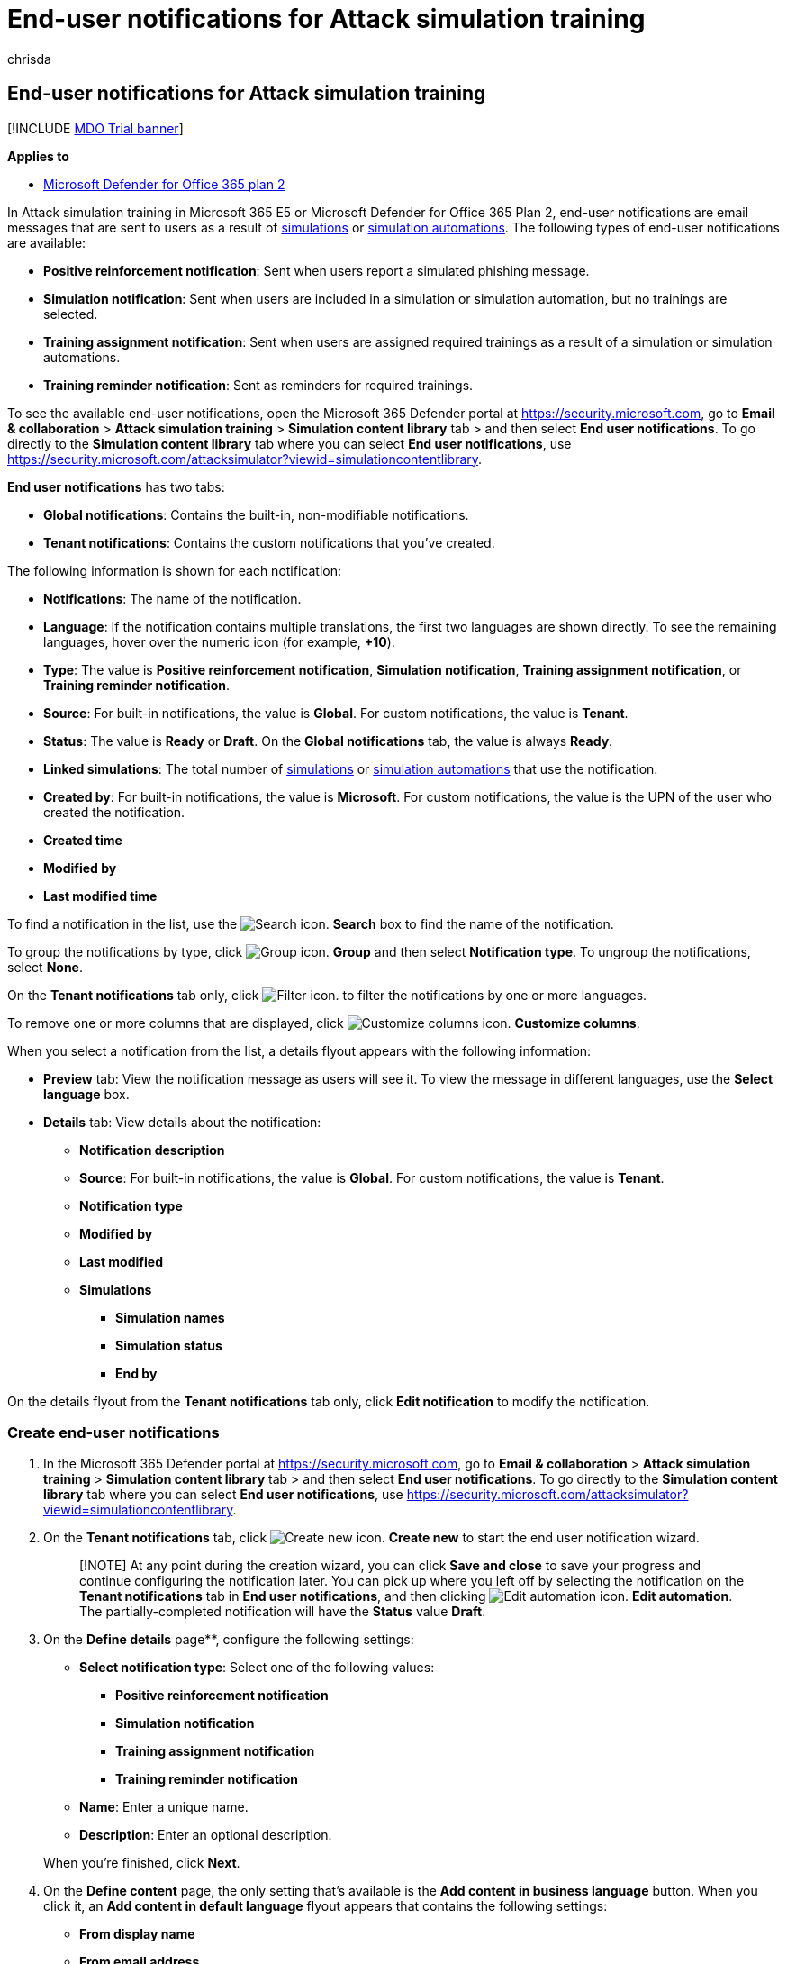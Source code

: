 = End-user notifications for Attack simulation training
:audience: ITPro
:author: chrisda
:description: Admins can learn how to create end-user notification email messages for Attack simulation training in Microsoft Defender for Office 365 Plan 2.
:manager: dansimp
:ms.author: chrisda
:ms.collection: ["M365-security-compliance", "m365initiative-defender-office365"]
:ms.localizationpriority: medium
:ms.service: microsoft-365-security
:ms.subservice: mdo
:ms.topic: how-to
:search.appverid: met150

== End-user notifications for Attack simulation training

[!INCLUDE xref:../includes/mdo-trial-banner.adoc[MDO Trial banner]]

*Applies to*

* xref:defender-for-office-365.adoc[Microsoft Defender for Office 365 plan 2]

In Attack simulation training in Microsoft 365 E5 or Microsoft Defender for Office 365 Plan 2, end-user notifications are email messages that are sent to users as a result of xref:attack-simulation-training.adoc[simulations] or xref:attack-simulation-training-simulation-automations.adoc[simulation automations].
The following types of end-user notifications are available:

* *Positive reinforcement notification*: Sent when users report a simulated phishing message.
* *Simulation notification*: Sent when users are included in a simulation or simulation automation, but no trainings are selected.
* *Training assignment notification*: Sent when users are assigned required trainings as a result of a simulation or simulation automations.
* *Training reminder notification*: Sent as reminders for required trainings.

To see the available end-user notifications, open the Microsoft 365 Defender portal at https://security.microsoft.com, go to *Email & collaboration* > *Attack simulation training* > *Simulation content library* tab > and then select *End user notifications*.
To go directly to the *Simulation content library* tab where you can select *End user notifications*, use https://security.microsoft.com/attacksimulator?viewid=simulationcontentlibrary.

*End user notifications* has two tabs:

* *Global notifications*: Contains the built-in, non-modifiable notifications.
* *Tenant notifications*: Contains the custom notifications that you've created.

The following information is shown for each notification:

* *Notifications*: The name of the notification.
* *Language*: If the notification contains multiple translations, the first two languages are shown directly.
To see the remaining languages, hover over the numeric icon (for example, *+10*).
* *Type*: The value is *Positive reinforcement notification*, *Simulation notification*, *Training assignment notification*, or *Training reminder notification*.
* *Source*: For built-in notifications, the value is *Global*.
For custom notifications, the value is *Tenant*.
* *Status*: The value is *Ready* or *Draft*.
On the *Global notifications* tab, the value is always *Ready*.
* *Linked simulations*: The total number of xref:attack-simulation-training.adoc[simulations] or xref:attack-simulation-training-simulation-automations.adoc[simulation automations] that use the notification.
* *Created by*: For built-in notifications, the value is *Microsoft*.
For custom notifications, the value is the UPN of the user who created the notification.
* *Created time*
* *Modified by*
* *Last modified time*

To find a notification in the list, use the image:../../media/m365-cc-sc-search-icon.png[Search icon.] *Search* box to find the name of the notification.

To group the notifications by type, click image:../../media/m365-cc-sc-group-icon.png[Group icon.] *Group* and then select *Notification type*.
To ungroup the notifications, select *None*.

On the *Tenant notifications* tab only, click image:../../media/m365-cc-sc-filter-icon.png[Filter icon.] to filter the notifications by one or more languages.

To remove one or more columns that are displayed, click image:../../media/m365-cc-sc-customize-icon.png[Customize columns icon.] *Customize columns*.

When you select a notification from the list, a details flyout appears with the following information:

* *Preview* tab: View the notification message as users will see it.
To view the message in different languages, use the *Select language* box.
* *Details* tab: View details about the notification:
 ** *Notification description*
 ** *Source*: For built-in notifications, the value is *Global*.
For custom notifications, the value is *Tenant*.
 ** *Notification type*
 ** *Modified by*
 ** *Last modified*
 ** *Simulations*
  *** *Simulation names*
  *** *Simulation status*
  *** *End by*

On the details flyout from the *Tenant notifications* tab only, click *Edit notification* to modify the notification.

=== Create end-user notifications

. In the Microsoft 365 Defender portal at https://security.microsoft.com, go to *Email & collaboration* > *Attack simulation training* > *Simulation content library* tab > and then select *End user notifications*.
To go directly to the *Simulation content library* tab where you can select *End user notifications*, use https://security.microsoft.com/attacksimulator?viewid=simulationcontentlibrary.
. On the *Tenant notifications* tab, click image:../../media/m365-cc-sc-create-icon.png[Create new icon.] *Create new* to start the end user notification wizard.
+
____
[!NOTE] At any point during the creation wizard, you can click *Save and close* to save your progress and continue configuring the notification later.
You can pick up where you left off by selecting the notification on the *Tenant notifications* tab in *End user notifications*, and then clicking image:../../media/m365-cc-sc-edit-icon.png[Edit automation icon.] *Edit automation*.
The partially-completed notification will have the *Status* value *Draft*.
____

. On the *Define details* page**, configure the following settings:
 ** *Select notification type*: Select one of the following values:
  *** *Positive reinforcement notification*
  *** *Simulation notification*
  *** *Training assignment notification*
  *** *Training reminder notification*
 ** *Name*: Enter a unique name.
 ** *Description*: Enter an optional description.

+
When you're finished, click *Next*.
. On the *Define content* page, the only setting that's available is the *Add content in business language* button.
When you click it, an *Add content in default language* flyout appears that contains the following settings:
 ** *From display name*
 ** *From email address*
 ** *Select the language of the email*: Select a language from the list.
 ** *Mark this as the default language*: Because this is the first and only language for the notification, this value is selected and you can't change it.
 ** *Subject*: The default value is *Thanks for reporting phish*, but you can change it.
 ** *Import email*: You can optionally click this button and then click *Choose file* to import an existing plain text message file.
 ** Email content area: Two tabs are available:
  *** *Text* tab: A rich text editor is available to create your notification email.
In addition to the typical font and formatting settings, the following settings are available:
   **** *Dynamic tag*: Select from the following tags:
    ***** *Insert first name*
    ***** *Insert last name*
    ***** *Insert UPN*
    ***** *Insert email address*
    ***** *Insert payload*
  *** *Code* tab: You can view and modify the HTML code directly.

+
You can preview the results by clicking the *Preview email* button at the top of the page.
+
When you're finished, click *Save*.
+
You're taken back to the *Define content* page where the notification that you just created is summarized with the following information:
 ** *Language*
 ** *Subject*
 ** *Category*
 ** *Actions*: The following icons are available:
  *** image:../../media/m365-cc-sc-edit-icon.png[Edit icon.] *Edit*
  *** image:../../media/m365-cc-sc-view-icon.png[View icon.] *View*
  *** image:../../media/m365-cc-sc-delete-icon.png[Delete icon.] *Delete*: If there's only language version of the notification, you can't delete it.

+
To add a version of the notification in a different language, click image:../../media/m365-cc-sc-create-icon.png[Add translation icon.].
In the *Add translation* flyout that appears, the same settings are available as in the *Add content in default language* flyout that was previously described.
The only difference is you can select *Mark this as the default language* in additional translations.
+
When you're finished, click *Save*
+
You can repeat this steps as many times as necessary to create translated versions of the notification in the 12 supported languages.
+
When you're finished, click *Next*
. On the *Review notification* page, you can review the details of your notification.
+
You can select *Edit* in each section to modify the settings within the section.
Or you can click *Back* or select the specific page in the wizard.
+
When you're finished, click *Submit*.
+
On the *New simulation notification created* page, you can use the links to create a new notification, launch a simulation, or view all notifications.
+
When you're finished, click *Done*.

Back on the *Tenant notifications* tab in *End user notifications*, the notification that you created is now list.

=== Modify end-user notifications

You can't modify built-in notifications on the *Global notifications* tab.
You can only modify custom notifications on the *Tenant notifications* tab.

To modify an existing custom notification on the *Tenant notifications* tab, do one of the following steps:

* Select the notification from the list by clicking the check box.
Click the image:../../media/m365-cc-sc-edit-icon.png[Edit icon.] *Edit* icon that appears.
* Click *⋮* (*Actions*) between the *Notifications* and *Language* values of the notification in the list, and then select image:../../media/m365-cc-sc-edit-icon.png[Edit icon.] *Edit*.
* Select the notification from the list by clicking anywhere in the row except the check box.
In the details flyout that opens, click *Edit notification*.

The end-user notification wizard opens with the settings and values of the selected notification.
The steps are the same as described in the <<create-end-user-notifications,Create end-user notifications>> section.

=== Copy end-user notifications

To copy an existing notification on the *Tenant notifications* or *Global notifications* tabs, do one of the following steps:

* Select the notification from the list by clicking the check box, and then click the image:../../media/m365-cc-sc-edit-icon.png[Create a copy icon.] *Create a copy* icon that appears.
* Click *⋮* (*Actions*) between the *Notifications* and *Language* values of the notification in the list, and then select image:../../media/m365-cc-sc-edit-icon.png[Create a copy icon.] *Create a copy*.

When you copy a custom notification on the *Tenant notifications* tab, a copy of the notification named "<OriginalName> - Copy" is available in the list.

When you copy a built-in notification on the *Global notifications* tab, a *Create copy* dialog appears.
The dialog confirms that a copy of the notification has been created, and is available on the *Tenant notifications* tab.
If you click *Go to Tenant notification* you're taken to the *Tenant notifications* tab, where the copied built-in notification is named "<OriginalName> - Copy" is available in the list.
If you click *Stay here* in the dialog, you return to the *Global notifications* tab.

After the copy is created, you can modify it as <<modify-end-user-notifications,previously described>>.

____
[!NOTE] The *Use from default* control on the *Add content in default language* flyout in the notification wizard allows you to copy the contents of a built-in notification.
____

=== Remove notifications

You can't remove built-in notifications from the *Global notifications* tab.
You can only remove custom notifications on the *Tenant notifications* tab.

To remove an existing custom notification from the *Tenant notifications* tab, do one of the following steps:

* Select the notification from the list by clicking the check box, and then click the image:../../media/m365-cc-sc-delete-icon.png[Delete icon.] *Delete* icon that appears.
* Click *⋮* (*Actions*) between the *Notifications* and *Language* values of the notification in the list, and then select image:../../media/m365-cc-sc-delete-icon.png[Delete icon.] *Delete*.

=== Related links

xref:attack-simulation-training-get-started.adoc[Get started using Attack simulation training]

xref:attack-simulation-training.adoc[Create a phishing attack simulation]

xref:attack-simulation-training-simulation-automations.adoc[Simulation automations for Attack simulation training]
